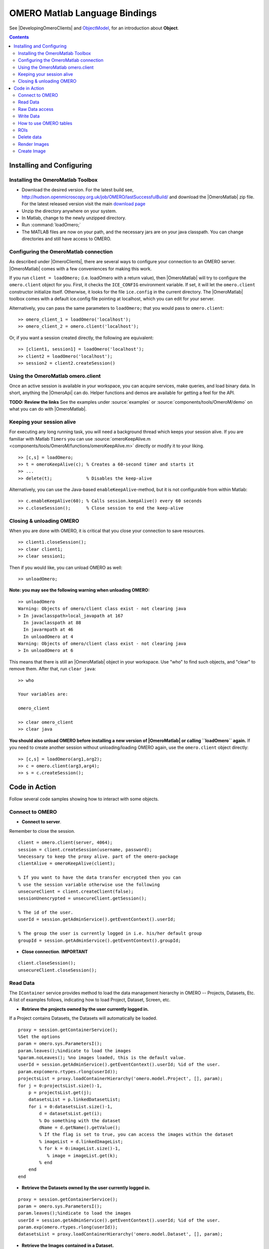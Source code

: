 .. _developers/Omero/Matlab:

OMERO Matlab Language Bindings
==============================

See |DevelopingOmeroClients| and
`ObjectModel </ome/wiki/ObjectModel>`_, for an introduction about
**Object**.

.. contents::

Installing and Configuring
--------------------------

Installing the OmeroMatlab Toolbox
~~~~~~~~~~~~~~~~~~~~~~~~~~~~~~~~~~

-  Download the desired version. For the latest build see,
   `<http://hudson.openmicroscopy.org.uk/job/OMERO/lastSuccessfulBuild/>`_
   and download the |OmeroMatlab| zip file. For
   the latest released version visit the main `download page
   <http://www.openmicroscopy.org/site/support/omero4/downloads>`_
-  Unzip the directory anywhere on your system.
-  In Matlab, change to the newly unzipped directory.
-  Run :command:`loadOmero;`
-  The MATLAB files are now on your path, and the necessary jars are on
   your java classpath. You can change directories and still have access
   to OMERO.

Configuring the OmeroMatlab connection
~~~~~~~~~~~~~~~~~~~~~~~~~~~~~~~~~~~~~~

As described under |OmeroClients|, there are
several ways to configure your connection to an OMERO server.
|OmeroMatlab| comes with a few conveniences for
making this work.

If you run ``client = loadOmero;`` (i.e. loadOmero with a return value),
then |OmeroMatlab| will try to configure the
``omero.client`` object for you. First, it checks the ``ICE_CONFIG``
environment variable. If set, it will let the ``omero.client``
constructor initialize itself. Otherwise, it looks for the file
``ice.config`` in the current directory. The
|OmeroMatlab| toolbox comes with a default
ice.config file pointing at localhost, which you can edit for your
server.

Alternatively, you can pass the same parameters to ``loadOmero;`` that
you would pass to ``omero.client``:

::

    >> omero_client_1 = loadOmero('localhost');
    >> omero_client_2 = omero.client('localhost');

Or, if you want a session created directly, the following are
equivalent:

::

    >> [client1, session1] = loadOmero('localhost');
    >> client2 = loadOmero('localhost');
    >> session2 = client2.createSession()

Using the OmeroMatlab omero.client
~~~~~~~~~~~~~~~~~~~~~~~~~~~~~~~~~~

Once an active session is available in your workspace, you can acquire
services, make queries, and load binary data. In short, anything the
|OmeroApi| can do. Helper functions and demos are
available for getting a feel for the API.

**TODO: Review the links** See the examples under
:source:`examples` or :source:`components/tools/OmeroM/demo`
on what you can do with |OmeroMatlab|.

Keeping your session alive
~~~~~~~~~~~~~~~~~~~~~~~~~~

For executing any long running task, you will need a background thread
which keeps your session alive. If you are familiar with Matlab
``Timers`` you can use
:source:`omeroKeepAlive.m <components/tools/OmeroM/functions/omeroKeepAlive.m>`
directly or modify it to your liking.

::

    >> [c,s] = loadOmero;
    >> t = omeroKeepAlive(c); % Creates a 60-second timer and starts it
    >> ...
    >> delete(t);             % Disables the keep-alive

Alternatively, you can use the Java-based ``enableKeepAlive``-method,
but it is not configurable from within Matlab:

::

    >> c.enableKeepAlive(60); % Calls session.keepAlive() every 60 seconds
    >> c.closeSession();      % Close session to end the keep-alive

Closing & unloading OMERO
~~~~~~~~~~~~~~~~~~~~~~~~~

When you are done with OMERO, it is critical that you close your
connection to save resources.

::

    >> client1.closeSession();
    >> clear client1;
    >> clear session1;

Then if you would like, you can unload OMERO as well:

::

    >> unloadOmero;

**Note: you may see the following warning when unloading OMERO:**

::

    >> unloadOmero
    Warning: Objects of omero/client class exist - not clearing java
    > In javaclasspath>local_javapath at 167
      In javaclasspath at 88
      In javarmpath at 46
      In unloadOmero at 4
    Warning: Objects of omero/client class exist - not clearing java
    > In unloadOmero at 6

This means that there is still an |OmeroMatlab|
object in your workspace. Use "who" to find such objects, and "clear" to
remove them. After that, run ``clear java``:

::

    >> who

    Your variables are:

    omero_client

    >> clear omero_client
    >> clear java

**You should also unload OMERO before installing a new version of
|OmeroMatlab| or calling ``loadOmero`` again.**
If you need to create another session without unloading/loading OMERO
again, use the ``omero.client`` object directly:

::

    >> [c,s] = loadOmero(arg1,arg2);
    >> c = omero.client(arg3,arg4);
    >> s = c.createSession();


Code in Action
--------------

Follow several code samples showing how to interact with some objects.

Connect to OMERO
~~~~~~~~~~~~~~~~

-  **Connect to server**.

Remember to close the session.

::

    client = omero.client(server, 4064); 
    session = client.createSession(username, password);
    %necessary to keep the proxy alive. part of the omero-package
    clientAlive = omeroKeepAlive(client); 

    % If you want to have the data transfer encrypted then you can 
    % use the session variable otherwise use the following 
    unsecureClient = client.createClient(false);
    sessionUnencrypted = unsecureClient.getSession();

    % The id of the user.
    userId = session.getAdminService().getEventContext().userId;

    % The group the user is currently logged in i.e. his/her default group
    groupId = session.getAdminService().getEventContext().groupId;

-  **Close connection**. **IMPORTANT**

::

    client.closeSession();
    unsecureClient.closeSession();

Read Data
~~~~~~~~~

The ``IContainer`` service provides method to load the data management
hierarchy in OMERO -- Projects, Datasets, Etc. A list of examples
follows, indicating how to load Project, Dataset, Screen, etc.

-  **Retrieve the projects owned by the user currently logged in.**

If a Project contains Datasets, the Datasets will automatically be
loaded.

::

    proxy = session.getContainerService();
    %Set the options
    param = omero.sys.ParametersI();
    param.leaves();%indicate to load the images
    %param.noLeaves(); %no images loaded, this is the default value.
    userId = session.getAdminService().getEventContext().userId; %id of the user.
    param.exp(omero.rtypes.rlong(userId));
    projectsList = proxy.loadContainerHierarchy('omero.model.Project', [], param);
    for j = 0:projectsList.size()-1,
        p = projectsList.get(j);
        datasetsList = p.linkedDatasetList;
        for i = 0:datasetsList.size()-1,
            d = datasetsList.get(i);
            % Do something with the dataset 
            dName = d.getName().getValue();
            % If the flag is set to true, you can access the images within the dataset
            % imageList = d.linkedImageList;
            % for k = 0:imageList.size()-1,
               % image = imageList.get(k);
            % end
        end
    end 

-  **Retrieve the Datasets owned by the user currently logged in.**

::

    proxy = session.getContainerService();
    param = omero.sys.ParametersI();
    param.leaves();%indicate to load the images
    userId = session.getAdminService().getEventContext().userId; %id of the user.
    param.exp(omero.rtypes.rlong(userId));
    datasetsList = proxy.loadContainerHierarchy('omero.model.Dataset', [], param);

-  **Retrieve the Images contained in a Dataset.**

::

    proxy = session.getContainerService();
    ids = java.util.ArrayList();
    ids.add(datasetId); %add the id of the dataset.
    param = omero.sys.ParametersI();
    param.leaves(); % indicate to load the images.
    list = proxy.loadContainerHierarchy('omero.model.Dataset', ids, param);
    dataset = list.get(0);
    imageList = dataset.linkedImageList; % The images in the dataset.

-  **Retrieve an image if the identifier is known.**

::

    ids = java.util.ArrayList();
    ids.add(imageId); %add the id of the image.

    proxy = session.getContainerService();
    list = proxy.getImages('omero.model.Image', ids, omero.sys.ParametersI());
    image = list.get(0);

-  **Access information about the image for example to draw it**.

The model is as follows: Image-Pixels i.e. to access valuable data about
the image you need to use the pixels object. We now only support one set
of pixels per image (it used to be more!).

::

    pixelsList = image.copyPixels();
    for k = 0:pixelsList.size()-1,
       pixels = pixelsList.get(k);
       sizeZ = pixels.getSizeZ().getValue(); % The number of z-sections.
       sizeT = pixels.getSizeT().getValue(); % The number of timepoints.
       sizeC = pixels.getSizeC().getValue(); % The number of channels.
       sizeX = pixels.getSizeX().getValue(); % The number of pixels along the X-axis.
       sizeY = pixels.getSizeY().getValue(); % The number of pixels along the Y-axis.
    end

-  **Retrieve Screening data owned by the user currently logged in**.

To learn about the model go to
`ScreenPlateWell </ome/wiki/ScreenPlateWell>`_. Note that the wells are
not loaded.

::

    proxy = session.getContainerService();
    userId = session.getAdminService().getEventContext().userId; %id of the user.
    param = omero.sys.ParametersI;
    param.exp(omero.rtypes.rlong(userId)); %load data for a given user.

    screenList = proxy.loadContainerHierarchy('omero.model.Screen', [], param);
    for j = 0:screenList.size()-1,
    screen = screenList.get(j);
    platesList = screen.linkedPlateList;
    for i = 0:platesList.size()-1,
        plate = platesList.get(i);
        plateAcquisitionList = plate.copyPlateAcquisitions();
        for k = 0:plateAcquisitionList.size()-1,
          pa = plateAcquisitionList.get(i);
        end
    end

-  **Retrieve Wells within a Plate**, see
   `ScreenPlateWell </ome/wiki/ScreenPlateWell>`_.

Given a plate ID, load the wells. You will have to use the
``findAllByQuery`` method.

::

    wellList = session.getQueryService().findAllByQuery(
    ['select well from Well as well '...
    'left outer join fetch well.plate as pt '...
    'left outer join fetch well.wellSamples as ws '...
    'left outer join fetch ws.plateAcquisition as pa '...
    'left outer join fetch ws.image as img '...
    'left outer join fetch img.pixels as pix '...
    'left outer join fetch pix.pixelsType as pt '...
    'where well.plate.id = ', num2str(plateId)], []);
    for j = 0:wellList.size()-1,
        well = wellList.get(j);
        wellsSampleList = well.copyWellSamples();
        well.getId().getValue()
        for i = 0:wellsSampleList.size()-1,
            ws = wellsSampleList.get(i);
            ws.getId().getValue()
            pa = ws.getPlateAcquisition();
        end
    end 

Raw Data access
~~~~~~~~~~~~~~~

You can retrieve data, plane by plane or retrieve a stack.

-  **Retrieve a given plane**.

This is useful when you need the pixels intensity.

::

    % To retrieve the pixels, see above.
    sizeZ = pixels.getSizeZ().getValue();
    sizeT = pixels.getSizeT().getValue();
    sizeC = pixels.getSizeC().getValue();
    pixelsId = pixels.getId().getValue();
    store = session.createRawPixelsStore(); 
    store.setPixelsId(pixelsId, false);
    for z = 0:sizeZ-1,
       for t = 0:sizeT-1,
          for c = 0:sizeC-1,
              plane = store.getPlane(z, c, t);
              tPlane = toMatrix(plane, pixels);
              % do something with the plane
          end
       end
    end
    % close the store
    store.close();

-  **Retrieve a given tile**.

::

    % To retrieve the pixels, see above.
    sizeZ = pixels.getSizeZ().getValue();
    sizeT = pixels.getSizeT().getValue();
    sizeC = pixels.getSizeC().getValue();
    pixelsId = pixels.getId().getValue();
    store = session.createRawPixelsStore(); 
    store.setPixelsId(pixelsId, false);
    x = 0;
    y = 0;
    width = pixels.getSizeX().getValue()/2;
    height = pixels.getSizeY().getValue()/2;
    for z = 0:sizeZ-1,
       for t = 0:sizeT-1,
          for c = 0:sizeC-1,
              tile = store.getTile(z, c, t, x, y, width, height);
              % tPlane = toMatrix(tile, pixels);
              % do something with the tile
          end
       end
    end
    % close the store
    store.close();

-  **Retrieve a given stack**.

This is useful when you need the pixels intensity.

::

    %Create the store to load the stack. No access via the gateway
    store = session.createRawPixelsStore(); 
    store.setPixelsId(pixelsId, false); %Indicate the pixels set you are working on
    for t = 0:sizeT-1,
        for c = 0:sizeC-1,
            stack = store.getStack(c, t);
            % do something with the stack
          end
       end
    end
    store.close();

-  **Retrieve a given hypercube**.

This is useful when you need the pixels intensity.

::

    %Create the store to load the stack. No access via the gateway
    store = session.createRawPixelsStore(); 
    store.setPixelsId(pixelsId, false); %Indicate the pixels set you are working on

    % offset values in each dimension XYZCT
    offset = java.util.ArrayList;
    offset.add(java.lang.Integer(0));
    offset.add(java.lang.Integer(0));
    offset.add(java.lang.Integer(0));
    offset.add(java.lang.Integer(0));
    offset.add(java.lang.Integer(0));

    size = java.util.ArrayList;
    size.add(java.lang.Integer(sizeX));
    size.add(java.lang.Integer(sizeY));
    size.add(java.lang.Integer(sizeZ));
    size.add(java.lang.Integer(sizeC));
    size.add(java.lang.Integer(sizeT));

    % indicate the step in each direction, step = 1, will return values at index 0, 1, 2.
    % step = 2, values at index 0, 2, 4 etc.
    step = java.util.ArrayList;
    step.add(java.lang.Integer(1));
    step.add(java.lang.Integer(1));
    step.add(java.lang.Integer(1));
    step.add(java.lang.Integer(1));
    step.add(java.lang.Integer(1));
    % Retrieve the data
    store.getHypercube(offset, size, step);
    % close the store
    store.close();

Write Data
~~~~~~~~~~

-  **Create a Dataset** and link it to an existing Project.

::

    dataset = omero.model.DatasetI;
    dataset.setName(omero.rtypes.rstring(char('name dataset')));
    dataset.setDescription(omero.rtypes.rstring(char('description dataset')));

    %link Dataset and Project

    link = omero.model.ProjectDatasetLinkI;
    link.setChild(dataset);
    link.setParent(omero.model.ProjectI(projectId, false));

    session.getUpdateService().saveAndReturnObject(link);

-  **Create a tag (tag annotation)** and link it to an existing project.

::

    tag = omero.model.TagAnnotationI;
    tag.setTextValue(omero.rtypes.rstring(char('name tag')));
    tag.setDescription(omero.rtypes.rstring(char('description tag')));

    %link tag and project
    link = omero.model.ProjectAnnotationLinkI;
    link.setChild(tag);
    link.setParent(omero.model.ProjectI(projectId, false));

    session.getUpdateService().saveAndReturnObject(link);

-  **Create a file annotation and link to an image.**

To attach a file to an object e.g. an image, few objects need to be
created:

#. an ``OriginalFile``
#. a ``FileAnnotation``
#. a link between the ``Image`` and the ``FileAnnotation``.

::

    % To retrieve the image see above.
    iUpdate = session.getUpdateService(); % service used to write object

    % create the original file object.
    %read local file
    file = java.io.File(fileToUpload);
    name = file.getName();
    absolutePath = file.getAbsolutePath();
    path = absolutePath.substring(0, absolutePath.length()-name.length());

    originalFile = omero.model.OriginalFileI;
    originalFile.setName(omero.rtypes.rstring(name));
    originalFile.setPath(omero.rtypes.rstring(path));
    originalFile.setSize(omero.rtypes.rlong(file.length()));
    originalFile.setSha1(omero.rtypes.rstring(generatedSha1));
    originalFile.setMimetype(omero.rtypes.rstring(fileMimeType));

    % now we save the originalFile object
    originalFile = iUpdate.saveAndReturnObject(originalFile);

    % Initialize the service to load the raw data
    rawFileStore = session.createRawFileStore();
    rawFileStore.setFileId(originalFile.getId().getValue());

    %  open file and read it

    %code for small file.
    fid = fopen(fileToUpload);
    byteArray = fread(fid,[1, file.length()], 'uint8');
    rawFileStore.write(byteArray, 0, file.length());
    fclose(fid);


    originalFile = rawFileStore.save();
    % Important to close the service
    rawFileStore.close();
    % now we have an original File in DB and raw data uploaded.
    % We now need to link the Original file to the image using the File annotation object. That's the way to do it.
    fa = omero.model.FileAnnotationI;
    fa.setFile(originalFile);
    fa.setDescription(omero.rtypes.rstring(description)); % The description set above e.g. PointsModel
    fa.setNs(omero.rtypes.rstring(NAME_SPACE_TO_SET)) % The name space you have set to identify the file annotation.

    % save the file annotation.
    fa = iUpdate.saveAndReturnObject(fa);

    % now link the image and the annotation
    link = omero.model.ImageAnnotationLinkI;
    link.setChild(fa);
    link.setParent(image);
    % save the link back to the server.
    iUpdate.saveAndReturnObject(link);

    % To attach to a Dataset use omero.model.DatasetAnnotationLinkI;

-  **Load all the annotations with a given namespace linked to images**

::

    userId = session.getAdminService().getEventContext().userId;
    nsToInclude = java.util.ArrayList;
    nsToInclude.add(NAME_SPACE_TO_SET);
    nsToExclude = java.util.ArrayList;
    options = omero.sys.ParametersI;
    options.exp(omero.rtypes.rlong(userId)); %load the annotation for a given user.
    metadataService = session.getMetadataService();
    % retrieve the annotations linked to images, for datasets use: 'omero.model.Dataset'
    annotations = metadataService.loadSpecifiedAnnotations('omero.model.FileAnnotation', nsToInclude, nsToExclude, options);
    for j = 0:annotations.size()-1,
        annotations.get(j).getId().getValue();
    end

-  **Read the attachment**.

First load the annotation, cf. above.

::

    % Let's call fa the file annotation
    originalFile = fa.getFile();
    store = session.createRawFileStore();
    store.setFileId(originalFile.getId().getValue());

    % read data
        
    fid = fopen('mydataBack.txt', 'w');
    fwrite(fid, rawFileStore.read(0, originalFile.getSize().getValue()), 'uint8');
    fclose(fid);

    store.close();

How to use OMERO tables
~~~~~~~~~~~~~~~~~~~~~~~

-  **Create a table**. In the following example, we create a table with
   2 columns.

::

    name = char(java.util.UUID.randomUUID());
    columns = javaArray('omero.grid.Column', 2)
    columns(1) = omero.grid.LongColumn('Uid', 'testLong', []);
    valuesString = javaArray('java.lang.String', 1);
    columns(2) = omero.grid.StringColumn('MyStringColumn', '', 64, valuesString);

    %create a new table.
    table = session.sharedResources().newTable(1, name);

    %initialize the table
    table.initialize(columns);
    %add data to the table.
    data = javaArray('omero.grid.Column', 2);
    data(1) = omero.grid.LongColumn('Uid', 'test Long', [2]);
    valuesString = javaArray('java.lang.String', 1);
    valuesString(1) = java.lang.String('add');
    data(2) = omero.grid.StringColumn('MyStringColumn', '', 64, valuesString);
    table.addData(data);
    file = table.getOriginalFile(); % if you need to interact with the table

-  **Read the contents of the table**.

::

    of = omero.model.OriginalFileI(file.getId(), false); 
    tablePrx = session.sharedResources().openTable(of);

    %read headers
    headers = tablePrx.getHeaders();
    for i=1:size(headers, 1),
        headers(i).name; % name of the header
        %do something
    end

    % Depending on size of table, you may only want to read some blocks.
    cols = [0:size(headers, 1)-1]; % The number of columns we wish to read.
    rows = [0:tablePrx.getNumberOfRows()-1]; % The number of rows we wish to read.
    data = tablePrx.slice(cols, rows); % read the data.
    c = data.columns;
    for i=1:size(c),
        column = c(i);
        %do something
    end
    tablePrx.close(); % Important to close when done.

ROIs
~~~~

To learn about the model see
`http://www.openmicroscopy.org/site/support/file-formats/working-with-ome-xml/roi <http://www.openmicroscopy.org/site/support/file-formats/working-with-ome-xml/roi>`_
. Note that annotation can be linked to ROI.

-  **Create ROI.**

In this example, we create an ROI with a rectangular shape and attach it
to an image.

::

    % First create a rectangular shape.
    rect = omero.model.RectI;
    rect.setX(omero.rtypes.rdouble(0));
    rect.setY(omero.rtypes.rdouble(0));
    rect.setWidth(omero.rtypes.rdouble(10));
    rect.setHeight(omero.rtypes.rdouble(20));
    % indicate on which plane to attach the shape
    rect.setTheZ(omero.rtypes.rint(0));
    rect.setTheT(omero.rtypes.rint(0));

    % First create an ellipse shape.
    ellipse = omero.model.EllipseI;
    ellipse.setCx(omero.rtypes.rdouble(0));
    ellipse.setCy(omero.rtypes.rdouble(0));
    ellipse.setRx(omero.rtypes.rdouble(10));
    ellipse.setRy(omero.rtypes.rdouble(20));
    % indicate on which plane to attach the shape
    ellipse.setTheZ(omero.rtypes.rint(0));
    ellipse.setTheT(omero.rtypes.rint(0));

    % Create the roi.
    roi = omero.model.RoiI;
    % Attach the shapes to the roi, several shapes can be added.
    roi.addShape(rect);
    roi.addShape(ellipse);

    % Link the roi and the image
    roi.setImage(omero.model.ImageI(imageId, false));
    % save
    iUpdate = session.getUpdateService(); 
    roi = iUpdate.saveAndReturnObject(roi);
    % Check that the shape has been added.
    numShapes = roi.sizeOfShapes;
    for ns = 1:numShapes
       shape = roi.getShape(ns-1);
    end

-  **Retrieve ROIs linked to an Image.**

::

    service = session.getRoiService();
    roiResult = service.findByImage(imageId, []);
    rois = roiResult.rois;
    n = rois.size;
    shapeType = '';
    for thisROI  = 1:n
        roi = rois.get(thisROI-1);
        numShapes = roi.sizeOfShapes; % an ROI can have multiple shapes.
        for ns = 1:numShapes
            shape = roi.getShape(ns-1); % the shape
            if (isa(shape, 'omero.model.Rect'))
               %handle rectangle
               rectangle = shape;
               rectangle.getX().getValue()
            elseif (isa(shape, 'omero.model.Ellipse'))
               ellipse = shape;
               ellipse.getCx().getValue()
            elseif (isa(shape, 'omero.model.Point'))
               point = shape;
               point.getX().getValue();
            elseif (isa(shape, 'omero.model.Line'))
               line = shape;
               line.getX1().getValue();
            end
        end
    end

-  **Remove a shape from ROI.**

::

    // Retrieve the roi linked to an image
    service = session.getRoiService();
    roiResult = service.findByImage(imageId, []);
    n = rois.size;
    for thisROI  = 1:n
        roi = rois.get(thisROI-1);
        numShapes = roi.sizeOfShapes; % an ROI can have multiple shapes.
        for ns = 1:numShapes
            shape = roi.getShape(ns-1); % the shape
            % remove the shape
            roi.removeShape(shape);
        end
        %Update the roi.
        roi = iUpdate.saveAndReturnObject(roi);
    end

Delete data
~~~~~~~~~~~

It is possible to delete Projects, Datasets, Images, ROIs etc and
objects linked to them depending on the specified options (see
`Delete </ome/wiki/Delete>`_).

-  **Delete Image**.

In the following example, we create an Image and delete it.

::

    % First create the image.
    image = omero.model.ImageI;
    image.setName(omero.rtypes.rstring('image name'))
    image.setAcquisitionDate(omero.rtypes.rtime(2000000));
    image = service.saveAndReturnObject(image);
    imageId = image.getId().getValue();

    % Create the command to delete the Image using a delete callback.
    % You can delete more than one image at a time.
    list = javaArray('omero.api.delete.DeleteCommand', 1);
    % Indicate the type of object e.g. /Image, /Project etc., the identifier
    % and the annotations to keep (nothing in the following example)
    list(1) = omero.api.delete.DeleteCommand('/Image', imageId, []);
    %Delete the image.
    prx = session.getDeleteService().queueDelete(list);

Render Images
~~~~~~~~~~~~~

-  **Initialize the rendering engine and render an Image.**

::

    % See load section to find out how to load pixels.
    % Create rendering engine.
    pixelsId = pixels.getId().getValue(); % see Load data section
    re = session.createRenderingEngine();
    re.lookupPixels(pixelsId);
    % Check if default required.
    if (~re.lookupRenderingDef(pixelsId)) 
        re.resetDefaults();
        re.lookupRenderingDef(pixelsId);
    end
    % start the rendering engine
    re.load();

    % render a Plane as compressed. Possible to render it uncompressed.
    pDef = omero.romio.PlaneDef;
    pDef.z = re.getDefaultZ();
    pDef.t = re.getDefaultT();
    pDef.slice = omero.romio.XY.value;

    % Number of channels.
    sizeC = pixels.getSizeC().getValue()-1;
    if (sizeC == 0)
        re.setActive(0, 1);
    else 
        for k = 0:sizeC,
            re.setActive(k, 0);
            values = re.renderCompressed(pDef);
            stream = java.io.ByteArrayInputStream(values);
            image = javax.imageio.ImageIO.read(stream);
            stream.close();
            figure(k+1);
            imshow(JavaImageToMatlab(image));
            %make all the channels active.
            for i = 0:sizeC,
               re.setActive(i, 1);
            end
        end
    end

    % All channels active and save the image as a JPEG.
    figure(pixels.getSizeC().getValue()+2);
    values = re.renderCompressed(pDef);
    stream = java.io.ByteArrayInputStream(values);
    image = javax.imageio.ImageIO.read(stream);
    stream.close();
    imshow(JavaImageToMatlab(image));
    %file = [imagename '.jpg'];
    %fid = fopen(file, 'wb');
    %fwrite(fid, values, 'int8');
    %fclose(fid);
    %delete(file);

    %Close the rendering engine.
    re.close();

-  **Retrieves thumbnails**

::

    store = session.createThumbnailStore();
    map = store.getThumbnailByLongestSideSet(omero.rtypes.rint(96), java.util.Arrays.asList(java.lang.Long(pixelsId)));
    %Display the thumbnail;
    collection = map.values();
    i = collection.iterator();
    while (i.hasNext())
       figure(100);
       stream = java.io.ByteArrayInputStream(i.next());
       image = javax.imageio.ImageIO.read(stream);
       stream.close();
       imshow(JavaImageToMatlab(image));
    end

Create Image
~~~~~~~~~~~~

The following example shows how to create an Image from an Image already
in OMERO. Similar approach can be applied when uploading an image.

::

    % See above how to load the pixels


    sizeZ = pixels.getSizeZ().getValue() % The number of z-sections.
    sizeT = pixels.getSizeT().getValue(); % The number of timepoints.
    sizeC = pixels.getSizeC().getValue(); % The number of channels.
    sizeX = pixels.getSizeX().getValue();
    sizeY = pixels.getSizeY().getValue();

    % Initialize the raw pixels store

    pixelsId = pixels.getId().getValue()
    store = session.createRawPixelsStore();
    store.setPixelsId(pixelsId, false);

    map = java.util.HashMap;
    for z = 0:sizeZ-1,
      for t = 0:sizeT-1,
        planeC1 = store.getPlane(z, 0, t);
        map.put(linearize(z, t, sizeZ), planeC1); % linearize does sizeZ*t+z
      end
    end

    % Close to free space.
    store.close();

    % Retrieve the pixels type of the source image

    proxy = session.getPixelsService();
    l = proxy.getAllEnumerations('omero.model.PixelsType');
    original = pixels.getPixelsType().getValue().getValue();
    for j = 0:l.size()-1,
        type = l.get(j);
        if (type.getValue().getValue() == original)
            break;
        end
    end

    % Create the new image
    description = char(['Source Image ID: ' int2str(image.getId().getValue())]);
    name = char(['newImageFrom' int2str(image.getId().getValue())]);
    idNew = proxy.createImage(sizeX, sizeY, sizeZ, sizeT, java.util.Arrays.asList(java.lang.Integer(0)), type, name, description);
        
        
    %Load the new image.
    list = iContainer.getImages('omero.model.Image', java.util.Arrays.asList(java.lang.Long(idNew.getValue())), omero.sys.ParametersI()); 
    if (list.size == 0)
       exception = MException('OMERO:CreateImage', 'Image Id not valid');
       throw(exception);
    end

    imageNew = list.get(0);

    %load the dataset hosting the source image and link it to the new image.
    param = omero.sys.ParametersI();
    param.noLeaves(); % indicate to load the images.
    % load the dataset
    results = session.getContainerService().loadContainerHierarchy('omero.model.Dataset', java.util.Arrays.asList(datasetId), param);
    if (results.size == 0)
       exception = MException('OMERO:CreateImage', 'Dataset Id not valid');
       throw(exception);
    end
    dataset = results.get(0);
    link = omero.model.DatasetImageLinkI;
    link.setChild(omero.model.ImageI(imageNew.getId().getValue(), false));
    link.setParent(omero.model.DatasetI(dataset.getId().getValue(), false));

    session.getUpdateService().saveAndReturnObject(link);


    %Copy the data.
    pixelsNewList = imageNew.copyPixels();
    pixelsNew = pixelsNewList.get(0);
    pixelsNewId = pixelsNew.getId().getValue()
    store = session.createRawPixelsStore();
    store.setPixelsId(pixelsNewId, false);
        
    for z = 0:sizeZ-1,
       for t = 0:sizeT-1,
          index = linearize(z, t, sizeZ);
          store.setPlane(map.get(index), z, 0, t); % copy the raw data
       end
    end

    %save the data
    store.save();

    %close
    store.close();
